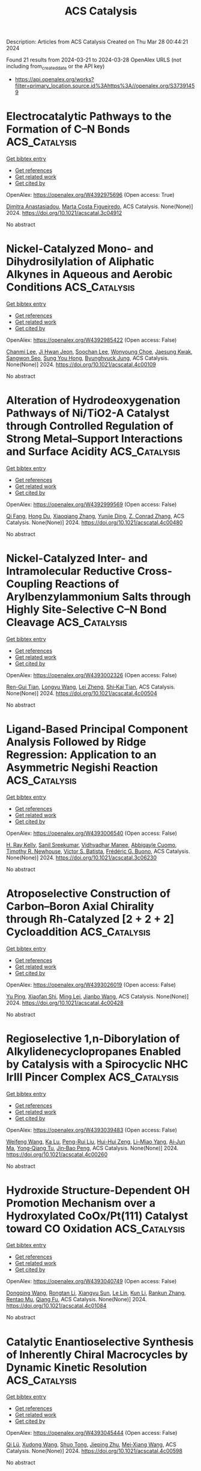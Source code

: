 #+TITLE: ACS Catalysis
Description: Articles from ACS Catalysis
Created on Thu Mar 28 00:44:21 2024

Found 21 results from 2024-03-21 to 2024-03-28
OpenAlex URLS (not including from_created_date or the API key)
- [[https://api.openalex.org/works?filter=primary_location.source.id%3Ahttps%3A//openalex.org/S37391459]]

* Electrocatalytic Pathways to the Formation of C–N Bonds  :ACS_Catalysis:
:PROPERTIES:
:UUID: https://openalex.org/W4392975696
:TOPICS: Ammonia Synthesis and Electrocatalysis, Electrochemical Reduction of CO2 to Fuels, Electrocatalysis for Energy Conversion
:PUBLICATION_DATE: 2024-03-20
:END:    
    
[[elisp:(doi-add-bibtex-entry "https://doi.org/10.1021/acscatal.3c04912")][Get bibtex entry]] 

- [[elisp:(progn (xref--push-markers (current-buffer) (point)) (oa--referenced-works "https://openalex.org/W4392975696"))][Get references]]
- [[elisp:(progn (xref--push-markers (current-buffer) (point)) (oa--related-works "https://openalex.org/W4392975696"))][Get related work]]
- [[elisp:(progn (xref--push-markers (current-buffer) (point)) (oa--cited-by-works "https://openalex.org/W4392975696"))][Get cited by]]

OpenAlex: https://openalex.org/W4392975696 (Open access: True)
    
[[https://openalex.org/A5049893998][Dimitra Anastasiadou]], [[https://openalex.org/A5025302127][Marta Costa Figueiredo]], ACS Catalysis. None(None)] 2024. https://doi.org/10.1021/acscatal.3c04912 
     
No abstract    

    

* Nickel-Catalyzed Mono- and Dihydrosilylation of Aliphatic Alkynes in Aqueous and Aerobic Conditions  :ACS_Catalysis:
:PROPERTIES:
:UUID: https://openalex.org/W4392985422
:TOPICS: Frustrated Lewis Pairs Chemistry, Homogeneous Catalysis with Transition Metals, Transition Metal-Catalyzed Cross-Coupling Reactions
:PUBLICATION_DATE: 2024-03-20
:END:    
    
[[elisp:(doi-add-bibtex-entry "https://doi.org/10.1021/acscatal.4c00109")][Get bibtex entry]] 

- [[elisp:(progn (xref--push-markers (current-buffer) (point)) (oa--referenced-works "https://openalex.org/W4392985422"))][Get references]]
- [[elisp:(progn (xref--push-markers (current-buffer) (point)) (oa--related-works "https://openalex.org/W4392985422"))][Get related work]]
- [[elisp:(progn (xref--push-markers (current-buffer) (point)) (oa--cited-by-works "https://openalex.org/W4392985422"))][Get cited by]]

OpenAlex: https://openalex.org/W4392985422 (Open access: False)
    
[[https://openalex.org/A5083679820][Chanmi Lee]], [[https://openalex.org/A5056195109][Ji Hwan Jeon]], [[https://openalex.org/A5013584794][Soochan Lee]], [[https://openalex.org/A5044210377][Wonyoung Choe]], [[https://openalex.org/A5000148374][Jaesung Kwak]], [[https://openalex.org/A5083141649][Sangwon Seo]], [[https://openalex.org/A5066992242][Sung You Hong]], [[https://openalex.org/A5063361478][Byunghyuck Jung]], ACS Catalysis. None(None)] 2024. https://doi.org/10.1021/acscatal.4c00109 
     
No abstract    

    

* Alteration of Hydrodeoxygenation Pathways of Ni/TiO2-A Catalyst through Controlled Regulation of Strong Metal–Support Interactions and Surface Acidity  :ACS_Catalysis:
:PROPERTIES:
:UUID: https://openalex.org/W4392999569
:TOPICS: Catalytic Nanomaterials, Desulfurization Technologies for Fuels, Electrocatalysis for Energy Conversion
:PUBLICATION_DATE: 2024-03-20
:END:    
    
[[elisp:(doi-add-bibtex-entry "https://doi.org/10.1021/acscatal.4c00480")][Get bibtex entry]] 

- [[elisp:(progn (xref--push-markers (current-buffer) (point)) (oa--referenced-works "https://openalex.org/W4392999569"))][Get references]]
- [[elisp:(progn (xref--push-markers (current-buffer) (point)) (oa--related-works "https://openalex.org/W4392999569"))][Get related work]]
- [[elisp:(progn (xref--push-markers (current-buffer) (point)) (oa--cited-by-works "https://openalex.org/W4392999569"))][Get cited by]]

OpenAlex: https://openalex.org/W4392999569 (Open access: False)
    
[[https://openalex.org/A5067289998][Qi Fang]], [[https://openalex.org/A5058204882][Hong Du]], [[https://openalex.org/A5016467601][Xiaoqiang Zhang]], [[https://openalex.org/A5064371893][Yunjie Ding]], [[https://openalex.org/A5080819729][Z. Conrad Zhang]], ACS Catalysis. None(None)] 2024. https://doi.org/10.1021/acscatal.4c00480 
     
No abstract    

    

* Nickel-Catalyzed Inter- and Intramolecular Reductive Cross-Coupling Reactions of Arylbenzylammonium Salts through Highly Site-Selective C–N Bond Cleavage  :ACS_Catalysis:
:PROPERTIES:
:UUID: https://openalex.org/W4393002326
:TOPICS: Transition-Metal-Catalyzed C–H Bond Functionalization, Transition Metal-Catalyzed Cross-Coupling Reactions, Applications of Photoredox Catalysis in Organic Synthesis
:PUBLICATION_DATE: 2024-03-20
:END:    
    
[[elisp:(doi-add-bibtex-entry "https://doi.org/10.1021/acscatal.4c00504")][Get bibtex entry]] 

- [[elisp:(progn (xref--push-markers (current-buffer) (point)) (oa--referenced-works "https://openalex.org/W4393002326"))][Get references]]
- [[elisp:(progn (xref--push-markers (current-buffer) (point)) (oa--related-works "https://openalex.org/W4393002326"))][Get related work]]
- [[elisp:(progn (xref--push-markers (current-buffer) (point)) (oa--cited-by-works "https://openalex.org/W4393002326"))][Get cited by]]

OpenAlex: https://openalex.org/W4393002326 (Open access: False)
    
[[https://openalex.org/A5000364007][Ren-Gui Tian]], [[https://openalex.org/A5059208672][Longyu Wang]], [[https://openalex.org/A5074843268][Lei Zheng]], [[https://openalex.org/A5049497710][Shi‐Kai Tian]], ACS Catalysis. None(None)] 2024. https://doi.org/10.1021/acscatal.4c00504 
     
No abstract    

    

* Ligand-Based Principal Component Analysis Followed by Ridge Regression: Application to an Asymmetric Negishi Reaction  :ACS_Catalysis:
:PROPERTIES:
:UUID: https://openalex.org/W4393006540
:TOPICS: Computational Methods in Drug Discovery, Chiroptical Spectroscopy in Organic Compound Analysis, Chiral Separation in Chromatography
:PUBLICATION_DATE: 2024-03-20
:END:    
    
[[elisp:(doi-add-bibtex-entry "https://doi.org/10.1021/acscatal.3c06230")][Get bibtex entry]] 

- [[elisp:(progn (xref--push-markers (current-buffer) (point)) (oa--referenced-works "https://openalex.org/W4393006540"))][Get references]]
- [[elisp:(progn (xref--push-markers (current-buffer) (point)) (oa--related-works "https://openalex.org/W4393006540"))][Get related work]]
- [[elisp:(progn (xref--push-markers (current-buffer) (point)) (oa--cited-by-works "https://openalex.org/W4393006540"))][Get cited by]]

OpenAlex: https://openalex.org/W4393006540 (Open access: False)
    
[[https://openalex.org/A5065641804][H. Ray Kelly]], [[https://openalex.org/A5025530962][Sanil Sreekumar]], [[https://openalex.org/A5031776576][Vidhyadhar Manee]], [[https://openalex.org/A5014631359][Abbigayle Cuomo]], [[https://openalex.org/A5041914961][Timothy R. Newhouse]], [[https://openalex.org/A5089129603][Víctor S. Batista]], [[https://openalex.org/A5001742738][Frédéric G. Buono]], ACS Catalysis. None(None)] 2024. https://doi.org/10.1021/acscatal.3c06230 
     
No abstract    

    

* Atroposelective Construction of Carbon–Boron Axial Chirality through Rh-Catalyzed [2 + 2 + 2] Cycloaddition  :ACS_Catalysis:
:PROPERTIES:
:UUID: https://openalex.org/W4393026019
:TOPICS: Atroposelective Synthesis of Axially Chiral Compounds, Chiroptical Spectroscopy in Organic Compound Analysis, Aromaticity in Organic Molecules and Materials
:PUBLICATION_DATE: 2024-03-20
:END:    
    
[[elisp:(doi-add-bibtex-entry "https://doi.org/10.1021/acscatal.4c00428")][Get bibtex entry]] 

- [[elisp:(progn (xref--push-markers (current-buffer) (point)) (oa--referenced-works "https://openalex.org/W4393026019"))][Get references]]
- [[elisp:(progn (xref--push-markers (current-buffer) (point)) (oa--related-works "https://openalex.org/W4393026019"))][Get related work]]
- [[elisp:(progn (xref--push-markers (current-buffer) (point)) (oa--cited-by-works "https://openalex.org/W4393026019"))][Get cited by]]

OpenAlex: https://openalex.org/W4393026019 (Open access: False)
    
[[https://openalex.org/A5052091727][Yu Ping]], [[https://openalex.org/A5079666078][Xiaofan Shi]], [[https://openalex.org/A5002150542][Ming Lei]], [[https://openalex.org/A5075645006][Jianbo Wang]], ACS Catalysis. None(None)] 2024. https://doi.org/10.1021/acscatal.4c00428 
     
No abstract    

    

* Regioselective 1,n-Diborylation of Alkylidenecyclopropanes Enabled by Catalysis with a Spirocyclic NHC IrIII Pincer Complex  :ACS_Catalysis:
:PROPERTIES:
:UUID: https://openalex.org/W4393039483
:TOPICS: Frustrated Lewis Pairs Chemistry, Transition Metal-Catalyzed Cross-Coupling Reactions, Catalytic Carbene Chemistry in Organic Synthesis
:PUBLICATION_DATE: 2024-03-21
:END:    
    
[[elisp:(doi-add-bibtex-entry "https://doi.org/10.1021/acscatal.4c00260")][Get bibtex entry]] 

- [[elisp:(progn (xref--push-markers (current-buffer) (point)) (oa--referenced-works "https://openalex.org/W4393039483"))][Get references]]
- [[elisp:(progn (xref--push-markers (current-buffer) (point)) (oa--related-works "https://openalex.org/W4393039483"))][Get related work]]
- [[elisp:(progn (xref--push-markers (current-buffer) (point)) (oa--cited-by-works "https://openalex.org/W4393039483"))][Get cited by]]

OpenAlex: https://openalex.org/W4393039483 (Open access: False)
    
[[https://openalex.org/A5072823315][Weifeng Wang]], [[https://openalex.org/A5072068915][Ka Lu]], [[https://openalex.org/A5034214912][Peng-Rui Liu]], [[https://openalex.org/A5073087998][Hui-Hui Zeng]], [[https://openalex.org/A5072753261][Li–Miao Yang]], [[https://openalex.org/A5064342024][Ai‐Jun Ma]], [[https://openalex.org/A5067879579][Yong‐Qiang Tu]], [[https://openalex.org/A5076885617][Jin‐Bao Peng]], ACS Catalysis. None(None)] 2024. https://doi.org/10.1021/acscatal.4c00260 
     
No abstract    

    

* Hydroxide Structure-Dependent OH Promotion Mechanism over a Hydroxylated CoOx/Pt(111) Catalyst toward CO Oxidation  :ACS_Catalysis:
:PROPERTIES:
:UUID: https://openalex.org/W4393040749
:TOPICS: Catalytic Nanomaterials, Electrocatalysis for Energy Conversion, Catalytic Dehydrogenation of Light Alkanes
:PUBLICATION_DATE: 2024-03-21
:END:    
    
[[elisp:(doi-add-bibtex-entry "https://doi.org/10.1021/acscatal.4c01084")][Get bibtex entry]] 

- [[elisp:(progn (xref--push-markers (current-buffer) (point)) (oa--referenced-works "https://openalex.org/W4393040749"))][Get references]]
- [[elisp:(progn (xref--push-markers (current-buffer) (point)) (oa--related-works "https://openalex.org/W4393040749"))][Get related work]]
- [[elisp:(progn (xref--push-markers (current-buffer) (point)) (oa--cited-by-works "https://openalex.org/W4393040749"))][Get cited by]]

OpenAlex: https://openalex.org/W4393040749 (Open access: False)
    
[[https://openalex.org/A5034816956][Dongqing Wang]], [[https://openalex.org/A5036674060][Rongtan Li]], [[https://openalex.org/A5074416469][Xiangyu Sun]], [[https://openalex.org/A5057105150][Le Lin]], [[https://openalex.org/A5091973386][Kun Li]], [[https://openalex.org/A5080374578][Rankun Zhang]], [[https://openalex.org/A5039993707][Rentao Mu]], [[https://openalex.org/A5042400054][Qiang Fu]], ACS Catalysis. None(None)] 2024. https://doi.org/10.1021/acscatal.4c01084 
     
No abstract    

    

* Catalytic Enantioselective Synthesis of Inherently Chiral Macrocycles by Dynamic Kinetic Resolution  :ACS_Catalysis:
:PROPERTIES:
:UUID: https://openalex.org/W4393045444
:TOPICS: Atroposelective Synthesis of Axially Chiral Compounds, Chiroptical Spectroscopy in Organic Compound Analysis, Engineering of Surface Nanostructures
:PUBLICATION_DATE: 2024-03-21
:END:    
    
[[elisp:(doi-add-bibtex-entry "https://doi.org/10.1021/acscatal.4c00598")][Get bibtex entry]] 

- [[elisp:(progn (xref--push-markers (current-buffer) (point)) (oa--referenced-works "https://openalex.org/W4393045444"))][Get references]]
- [[elisp:(progn (xref--push-markers (current-buffer) (point)) (oa--related-works "https://openalex.org/W4393045444"))][Get related work]]
- [[elisp:(progn (xref--push-markers (current-buffer) (point)) (oa--cited-by-works "https://openalex.org/W4393045444"))][Get cited by]]

OpenAlex: https://openalex.org/W4393045444 (Open access: False)
    
[[https://openalex.org/A5032451131][Qi Lü]], [[https://openalex.org/A5019290469][Xudong Wang]], [[https://openalex.org/A5005998007][Shuo Tong]], [[https://openalex.org/A5055586375][Jieping Zhu]], [[https://openalex.org/A5080389064][Mei‐Xiang Wang]], ACS Catalysis. None(None)] 2024. https://doi.org/10.1021/acscatal.4c00598 
     
No abstract    

    

* Phase-dependent Electrocatalytic Nitrate Reduction to Ammonia on Janus Cu@Ni Tandem Catalyst  :ACS_Catalysis:
:PROPERTIES:
:UUID: https://openalex.org/W4393054884
:TOPICS: Ammonia Synthesis and Electrocatalysis, Content-Centric Networking for Information Delivery, Photocatalytic Materials for Solar Energy Conversion
:PUBLICATION_DATE: 2024-03-20
:END:    
    
[[elisp:(doi-add-bibtex-entry "https://doi.org/10.1021/acscatal.4c00479")][Get bibtex entry]] 

- [[elisp:(progn (xref--push-markers (current-buffer) (point)) (oa--referenced-works "https://openalex.org/W4393054884"))][Get references]]
- [[elisp:(progn (xref--push-markers (current-buffer) (point)) (oa--related-works "https://openalex.org/W4393054884"))][Get related work]]
- [[elisp:(progn (xref--push-markers (current-buffer) (point)) (oa--cited-by-works "https://openalex.org/W4393054884"))][Get cited by]]

OpenAlex: https://openalex.org/W4393054884 (Open access: True)
    
[[https://openalex.org/A5071956527][Yao‐Yin Lou]], [[https://openalex.org/A5007731421][Qizheng Zheng]], [[https://openalex.org/A5005495666][Shiyuan Zhou]], [[https://openalex.org/A5053540906][Jia-Yi Fang]], [[https://openalex.org/A5078084710][Ouardia Akdim]], [[https://openalex.org/A5079668549][Xingyu Ding]], [[https://openalex.org/A5084318246][Rena Oh]], [[https://openalex.org/A5076737678][Gyeong-Su Park]], [[https://openalex.org/A5005686261][Xiaoyang Huang]], [[https://openalex.org/A5036206050][Shi‐Gang Sun]], ACS Catalysis. None(None)] 2024. https://doi.org/10.1021/acscatal.4c00479  ([[https://pubs.acs.org/doi/pdf/10.1021/acscatal.4c00479][pdf]])
     
Electrosynthesis of NH3 from nitrate anion (NO3–) reduction (NO3–RR) is a cascade reaction, which is considered a great potential alternative to the Haber–Bosch route to reduce CO2 emissions and alleviate the adverse effects of excessive NO3– contamination in the environment. Frequently, solid solution alloys (SSAs) with a single-phase active site may struggle to fully utilize their benefits during the entire process of nitrate (NO3–) reduction, which involves multiple intermediate reactions. In this study, we showed that by separating Cu and Ni in a Janus Cu@Ni catalyst structure, we can achieve high performance in NO3–RR, yielding a high Faradaic efficiency (92.5%) and a production rate of NH3 (1127 mmol h–1 g–1) at −0.2 V versus RHE, compared to CuNi SSA (82.6%, 264 mmol h–1 g–1). Here, we demonstrate that a Janus Cu@Ni catalyst with short-range ordered catalytic sites favors the adsorption of NO through a bridge-bond mode. Simultaneously, a hydrogen spillover process was observed, in which Ni dissociates H2O to generate *H which spontaneously migrates to adjacent catalytic sites to hydrogenate the *NOx intermediates. This facilitates N–O bond cleavage, resulting in the NH3 production rate nearly 5 times higher than that of CuNi SSA, where NO was linearly bonded on its surface. The study of this catalytic effect, a cooperative tandem enhancement, provides insights into the design of multifunctional heterogeneous catalysts for electrochemical NH3 synthesis.    

    

* Reversible Hydrogenation of CO2 to Formamides Using an Atomically Dispersed Ir/C3N4 Catalyst  :ACS_Catalysis:
:PROPERTIES:
:UUID: https://openalex.org/W4393054890
:TOPICS: Carbon Dioxide Utilization for Chemical Synthesis, Homogeneous Catalysis with Transition Metals, Catalytic Carbon Dioxide Hydrogenation
:PUBLICATION_DATE: 2024-03-20
:END:    
    
[[elisp:(doi-add-bibtex-entry "https://doi.org/10.1021/acscatal.4c00751")][Get bibtex entry]] 

- [[elisp:(progn (xref--push-markers (current-buffer) (point)) (oa--referenced-works "https://openalex.org/W4393054890"))][Get references]]
- [[elisp:(progn (xref--push-markers (current-buffer) (point)) (oa--related-works "https://openalex.org/W4393054890"))][Get related work]]
- [[elisp:(progn (xref--push-markers (current-buffer) (point)) (oa--cited-by-works "https://openalex.org/W4393054890"))][Get cited by]]

OpenAlex: https://openalex.org/W4393054890 (Open access: False)
    
[[https://openalex.org/A5090567728][Danyang Cheng]], [[https://openalex.org/A5049045609][Maolin Wang]], [[https://openalex.org/A5010399847][Shixiang Yu]], [[https://openalex.org/A5030110394][Mi Peng]], [[https://openalex.org/A5003237621][Wu Zhou]], [[https://openalex.org/A5069482272][Wulin Yang]], [[https://openalex.org/A5031462315][Meng Wang]], [[https://openalex.org/A5055822249][Ding Ma]], ACS Catalysis. None(None)] 2024. https://doi.org/10.1021/acscatal.4c00751 
     
The utilization of different energy carriers to efficiently store and release energy plays a vital role in the pursuit of a renewable energy paradigm. In this context, we present an interesting system utilizing morpholine as a dual-functional agent in the reversible hydrogenation of CO2 to formamides employing an atomically dispersed iridium (Ir) catalyst. Morpholine serves as a stabilizer during CO2 hydrogenation and a CO2 capture agent during dehydrogenation, enabling a carbon-neutral cycle for hydrogen storage. Notably, these reversible cycles could be facilitated by the same catalyst and maintained under identical temperature conditions by a simple H2 pressure swing. The robustness of this system is underscored by its consistent performance across multiple charging–discharging cycles without a noticeable reduction in the storage capacity. Additionally, the Ir catalyst exhibits strong CO tolerance during hydrogenation, making it suitable for purifying crude hydrogen via the reversible process.    

    

* Chloroiridium Complexes of Biaryl-Based Diphosphines for Thermal Catalytic Transfer Dehydrogenation of Hindered 1,1-Disubstituted Ethanes  :ACS_Catalysis:
:PROPERTIES:
:UUID: https://openalex.org/W4393054959
:TOPICS: Homogeneous Catalysis with Transition Metals, Catalytic Dehydrogenation of Light Alkanes, Transition Metal-Catalyzed Cross-Coupling Reactions
:PUBLICATION_DATE: 2024-03-21
:END:    
    
[[elisp:(doi-add-bibtex-entry "https://doi.org/10.1021/acscatal.4c00312")][Get bibtex entry]] 

- [[elisp:(progn (xref--push-markers (current-buffer) (point)) (oa--referenced-works "https://openalex.org/W4393054959"))][Get references]]
- [[elisp:(progn (xref--push-markers (current-buffer) (point)) (oa--related-works "https://openalex.org/W4393054959"))][Get related work]]
- [[elisp:(progn (xref--push-markers (current-buffer) (point)) (oa--cited-by-works "https://openalex.org/W4393054959"))][Get cited by]]

OpenAlex: https://openalex.org/W4393054959 (Open access: False)
    
[[https://openalex.org/A5013249496][Yirong Wu]], [[https://openalex.org/A5082770776][Haofeng Xu]], [[https://openalex.org/A5068508373][Kuan Wang]], [[https://openalex.org/A5037644447][Guixia Liu]], [[https://openalex.org/A5012635301][Lan Gan]], [[https://openalex.org/A5033486450][Zheng Huang]], ACS Catalysis. None(None)] 2024. https://doi.org/10.1021/acscatal.4c00312 
     
Thermal catalytic dehydrogenation of congested alkanes, such as the 1,1-disubstituted ethane (1,1-DSE) motif, is still a largely unsolved challenge. Herein, we report the investigation of biaryl-based atropisomeric diphosphines with various electronic and steric properties and their corresponding chloroiridium complexes for catalytic transfer dehydrogenation (CTD) of 1,1-DSEs using tert-butylethene as H-acceptor. The use of diphosphines of the biaryl backbone with a narrow dihedral angle was found to be essential to forming an effective catalytic species, cis-P2ClIr. A systematic investigation of three atropisomeric diphosphine classes, Segphos, MeO-Biphep, and Binap, revealed that the sterically hindered and electron-rich ligands are more efficient than the less hindered and electron-deficient ones. With an understanding of the structure–activity relationships, we developed two highly encumbered ligands 3,5-TMS,4-MeOMeO-Biphep (M12) and 3-TIPS,5-TMSMeO-Biphep (M13), which afforded >1400 turnovers at 150 °C in the cumene/TBE CTD reaction, representing the most efficient catalyst for thermal catalytic dehydrogenation of 1,1-DSEs. Moreover, these two ligands produced ∼420 turnovers in the CTD of 2-(1-adamantyl)propane, demonstrating their ability in dehydrogenation of unactivated hindered dialkyl-substituted ethanes.    

    

* Ce-Driven Ce-MnOx/Na2WO4/SiO2 Composite Catalysts for Low-Temperature Oxidative Coupling of Methane  :ACS_Catalysis:
:PROPERTIES:
:UUID: https://openalex.org/W4393055019
:TOPICS: Catalytic Dehydrogenation of Light Alkanes, Catalytic Nanomaterials, Mesoporous Materials
:PUBLICATION_DATE: 2024-03-20
:END:    
    
[[elisp:(doi-add-bibtex-entry "https://doi.org/10.1021/acscatal.3c06301")][Get bibtex entry]] 

- [[elisp:(progn (xref--push-markers (current-buffer) (point)) (oa--referenced-works "https://openalex.org/W4393055019"))][Get references]]
- [[elisp:(progn (xref--push-markers (current-buffer) (point)) (oa--related-works "https://openalex.org/W4393055019"))][Get related work]]
- [[elisp:(progn (xref--push-markers (current-buffer) (point)) (oa--cited-by-works "https://openalex.org/W4393055019"))][Get cited by]]

OpenAlex: https://openalex.org/W4393055019 (Open access: False)
    
[[https://openalex.org/A5020681114][Jiaxin Song]], [[https://openalex.org/A5029406631][Rong Yu]], [[https://openalex.org/A5047583150][Xin Gao]], [[https://openalex.org/A5067365795][Xiaoqiang Fan]], [[https://openalex.org/A5007619881][Baijun Liu]], [[https://openalex.org/A5065361552][Zhao Zhang]], ACS Catalysis. None(None)] 2024. https://doi.org/10.1021/acscatal.3c06301 
     
Mn/Na2WO4/SiO2 catalyst is widely used in the oxidative coupling of methane (OCM) reactions because of its high catalytic performance and stability. Nevertheless, the complex elemental composition makes the role of each active component in these catalysts still controversial. Herein, we conducted separate studies on Mn/Na2WO4/SiO2 catalyst by separating it into MnOx and Na2WO4/SiO2 (NaWSi). This provided a persuasive strategy to turn manganese oxide from a combustion catalyst into a selective catalyst for the OCM at low temperatures through a synergistic effect between the Ce-MnOx catalyst and Na2WO4/SiO2 catalyst. The introduction of Ce is a key factor in improving the low-temperature OCM activity of the catalyst. The temperature-programmed desorption of oxygen (O2-TPD) and 18O isotope labeling experiments confirm that surface lattice oxygen is the main active oxygen species in the OCM reaction for the Ce-driven catalyst. The presence of Ce strengthens the surface lattice oxygen cycle process on the catalyst, resulting in higher oxygen exchange ability and improved migration of active lattice oxygen. Furthermore, in situ Raman spectroscopy shows that both 3Ce-MnOx and NaWSi catalysts can enhance resistance to carbon deposition in the catalysts. Hence, the 3Ce-MnOx/NaWSi composite catalyst achieved 38.4% conversion of CH4 and a 15.6% yield of C2 at 700 °C and the catalytic activity remained stable for at least 25 h.    

    

* Toward Value-Added Chemicals from Carbohydrates via C–C Bond Cleavage and Coupling Transformations  :ACS_Catalysis:
:PROPERTIES:
:UUID: https://openalex.org/W4393055711
:TOPICS: Catalytic Conversion of Biomass to Fuels and Chemicals, Homogeneous Catalysis with Transition Metals, Enzyme Immobilization Techniques
:PUBLICATION_DATE: 2024-03-21
:END:    
    
[[elisp:(doi-add-bibtex-entry "https://doi.org/10.1021/acscatal.3c05734")][Get bibtex entry]] 

- [[elisp:(progn (xref--push-markers (current-buffer) (point)) (oa--referenced-works "https://openalex.org/W4393055711"))][Get references]]
- [[elisp:(progn (xref--push-markers (current-buffer) (point)) (oa--related-works "https://openalex.org/W4393055711"))][Get related work]]
- [[elisp:(progn (xref--push-markers (current-buffer) (point)) (oa--cited-by-works "https://openalex.org/W4393055711"))][Get cited by]]

OpenAlex: https://openalex.org/W4393055711 (Open access: False)
    
[[https://openalex.org/A5001298516][Rui Zhang]], [[https://openalex.org/A5034921129][Junhua Zhang]], [[https://openalex.org/A5054925056][Huai Liu]], [[https://openalex.org/A5072201955][Zhicheng Jiang]], [[https://openalex.org/A5022746945][Xudong Li]], [[https://openalex.org/A5062755510][Qianqian Wang]], [[https://openalex.org/A5022245889][Lincai Peng]], [[https://openalex.org/A5048671077][Changwei Hu]], ACS Catalysis. None(None)] 2024. https://doi.org/10.1021/acscatal.3c05734 
     
Renewable carbohydrates are nearly inexhaustible libraries of chemical building blocks, and significant research efforts have been devoted to their valorization to valuable chemicals in the past decades. The commonly recognized main transformation routes include dehydration and C–C bond cleavage pathways, which lead to the production of conventional platform chemicals such as 5-hydroxymethylfurfural/furfural, lactic acid/lactates, and so on. With the huge availability of carbohydrates on earth, the production of other fine chemicals is very attractive but remains sparse. This Review therefore emphasizes the utilization strategies of carbohydrates based on in situ C–C bond cleavage to lower carbon fragments, such as glycolaldehyde and erythrose, and their subsequent transformations, e.g. hydrogenation, hydrogenolysis, oxidation, nucleophilic addition, and amination. The isolation of reactive intermediates is avoided, leading to the formation of a variety of "unconventional" useful scaffolds, such as ethylene glycol, ethanol, keto-alcohols, glycolic acid, formic acid, C4 skeleton α-hydroxy esters, N-containing compounds, etc. Inspired by the transformation of active intermediates, the direct conversion of monosugars with similar structures through C–C coupling to furan-based chemicals is also briefly reviewed. The primary focus of this Review is to show the spectacular range of fine chemicals that can be accessed from carbohydrates via C–C bond cleavage and coupling approaches. A summary of the reviewed works and some opportunities and challenges within this attractive field are underlined for future research in sugar chemistry.    

    

* Single-Atom Metal Catalysts for Catalytic Chemical Conversion of Biomass to Chemicals and Fuels  :ACS_Catalysis:
:PROPERTIES:
:UUID: https://openalex.org/W4393055728
:TOPICS: Catalytic Conversion of Biomass to Fuels and Chemicals, Desulfurization Technologies for Fuels, Electrocatalysis for Energy Conversion
:PUBLICATION_DATE: 2024-03-21
:END:    
    
[[elisp:(doi-add-bibtex-entry "https://doi.org/10.1021/acscatal.4c00208")][Get bibtex entry]] 

- [[elisp:(progn (xref--push-markers (current-buffer) (point)) (oa--referenced-works "https://openalex.org/W4393055728"))][Get references]]
- [[elisp:(progn (xref--push-markers (current-buffer) (point)) (oa--related-works "https://openalex.org/W4393055728"))][Get related work]]
- [[elisp:(progn (xref--push-markers (current-buffer) (point)) (oa--cited-by-works "https://openalex.org/W4393055728"))][Get cited by]]

OpenAlex: https://openalex.org/W4393055728 (Open access: False)
    
[[https://openalex.org/A5067159163][Jiayue Chen]], [[https://openalex.org/A5050536257][Yao Xiao]], [[https://openalex.org/A5012088510][Fen Guo]], [[https://openalex.org/A5070417018][Keming Li]], [[https://openalex.org/A5074763415][Yao‐Bing Huang]], [[https://openalex.org/A5080890611][Qiang Lü]], ACS Catalysis. None(None)] 2024. https://doi.org/10.1021/acscatal.4c00208 
     
Among all renewable energy sources (e.g., solar energy, wind, and biomass), biomass is the only organic carbon resource which has great potential to partly replace nonrenewable fossil resources to produce high value-added chemicals and biofuels. Single-atom catalysts (SACs) have shown compelling prospects and arguably become one of the most active research fields in biomass chemical catalysis due to their fascinating strengths in maximum atomic utilization, highly efficient catalytic reactivity, high selectivity, and good stability. Numerous achievements about the SACs have recently been amassed, including advanced synthesis methods, characterization techniques, and theoretical calculation, allowing us to forecast their working mechanisms and the catalytic roles of metals and coordination sites in the catalytic process. Based on the relevant literatures on SACs over the past few years, this review summarizes the preparation methods of SACs and their catalysis applications for biomass conversions with a special focus on the structure–activity relationship and catalytic reaction mechanism as well as prospects for the future developments of SACs. This review provides fundamental information for the development of the SACs in biomass valorization, clearly stimulating the development in this emerging research field.    

    

* Activation of Lattice Oxygen in Ceria by Plasma Exsolution of MoOx with Atomic Dispersion for NOx Abatement  :ACS_Catalysis:
:PROPERTIES:
:UUID: https://openalex.org/W4393084436
:TOPICS: Catalytic Nanomaterials, Catalytic Dehydrogenation of Light Alkanes, Desulfurization Technologies for Fuels
:PUBLICATION_DATE: 2024-03-22
:END:    
    
[[elisp:(doi-add-bibtex-entry "https://doi.org/10.1021/acscatal.4c00069")][Get bibtex entry]] 

- [[elisp:(progn (xref--push-markers (current-buffer) (point)) (oa--referenced-works "https://openalex.org/W4393084436"))][Get references]]
- [[elisp:(progn (xref--push-markers (current-buffer) (point)) (oa--related-works "https://openalex.org/W4393084436"))][Get related work]]
- [[elisp:(progn (xref--push-markers (current-buffer) (point)) (oa--cited-by-works "https://openalex.org/W4393084436"))][Get cited by]]

OpenAlex: https://openalex.org/W4393084436 (Open access: False)
    
[[https://openalex.org/A5031824073][Yong Yin]], [[https://openalex.org/A5072060223][Bing Luo]], [[https://openalex.org/A5079048958][Sun Yu]], [[https://openalex.org/A5051365489][Pengfei Xie]], [[https://openalex.org/A5040080359][Haifeng Xiong]], [[https://openalex.org/A5004609732][Tianle Zhu]], [[https://openalex.org/A5081976589][Xiang Li]], ACS Catalysis. None(None)] 2024. https://doi.org/10.1021/acscatal.4c00069 
     
No abstract    

    

* Single-Electron-Transfer-Generated Aryl Sulfonyl Ammonium Salt: Metal-Free Photoredox-Catalyzed Modular Construction of Sulfonamides  :ACS_Catalysis:
:PROPERTIES:
:UUID: https://openalex.org/W4393093155
:TOPICS: Transition-Metal-Catalyzed Sulfur Chemistry, Applications of Photoredox Catalysis in Organic Synthesis, Transition-Metal-Catalyzed C–H Bond Functionalization
:PUBLICATION_DATE: 2024-03-21
:END:    
    
[[elisp:(doi-add-bibtex-entry "https://doi.org/10.1021/acscatal.4c00816")][Get bibtex entry]] 

- [[elisp:(progn (xref--push-markers (current-buffer) (point)) (oa--referenced-works "https://openalex.org/W4393093155"))][Get references]]
- [[elisp:(progn (xref--push-markers (current-buffer) (point)) (oa--related-works "https://openalex.org/W4393093155"))][Get related work]]
- [[elisp:(progn (xref--push-markers (current-buffer) (point)) (oa--cited-by-works "https://openalex.org/W4393093155"))][Get cited by]]

OpenAlex: https://openalex.org/W4393093155 (Open access: False)
    
[[https://openalex.org/A5065834588][Fang Yan]], [[https://openalex.org/A5053780153][Qing Li]], [[https://openalex.org/A5076976370][Songzhe Fu]], [[https://openalex.org/A5027672163][Yadong Yang]], [[https://openalex.org/A5026770568][Dehong Yang]], [[https://openalex.org/A5036613268][Shuang Yao]], [[https://openalex.org/A5020584360][Man Ki Song]], [[https://openalex.org/A5002931686][Hong Deng]], [[https://openalex.org/A5069193732][Xianwei Sui]], ACS Catalysis. None(None)] 2024. https://doi.org/10.1021/acscatal.4c00816 
     
Sulfonamides are prominently featured in organic synthesis and medicinal chemistry. Yet, a general synthetic platform for the modular construction of aryl sulfonamides remains elusive. Herein, a metal-free photoredox-catalyzed three-component construction of aryl sulfonamides via an aryl sulfonyl ammonium salt intermediate, which was generated in situ via a SET event, has been established. A variety of structurally diverse primary, secondary, and tertiary aryl sulfonamides were synthesized rapidly from abundant amines or sodium azide under mild conditions. Notably, the primary aliphatic amine, which remains challenging in the Cu-catalyzed protocols, worked well in this approach. Moreover, aryl sulfonyl fluoride can be accessed smoothly as well, using potassium hydrogen fluoride as the nucleophile. The potential utility of this conversion is demonstrated in the facile construction of three bioactive drug compounds. Preliminary mechanistic studies have revealed that the aryl sulfonyl radical and aryl sulfonyl ammonium salt are the key intermediates in this mechanistically innovative methodology.    

    

* Water Splitting Integrated with Self-Transfer Hydrogenolysis for Efficient Demethoxylation of Guaiacols to Phenols over the Ni/MgO Catalyst  :ACS_Catalysis:
:PROPERTIES:
:UUID: https://openalex.org/W4393097258
:TOPICS: Desulfurization Technologies for Fuels, Catalytic Conversion of Biomass to Fuels and Chemicals, Catalytic Nanomaterials
:PUBLICATION_DATE: 2024-03-22
:END:    
    
[[elisp:(doi-add-bibtex-entry "https://doi.org/10.1021/acscatal.4c00038")][Get bibtex entry]] 

- [[elisp:(progn (xref--push-markers (current-buffer) (point)) (oa--referenced-works "https://openalex.org/W4393097258"))][Get references]]
- [[elisp:(progn (xref--push-markers (current-buffer) (point)) (oa--related-works "https://openalex.org/W4393097258"))][Get related work]]
- [[elisp:(progn (xref--push-markers (current-buffer) (point)) (oa--cited-by-works "https://openalex.org/W4393097258"))][Get cited by]]

OpenAlex: https://openalex.org/W4393097258 (Open access: False)
    
[[https://openalex.org/A5017254425][Xiaohong Ren]], [[https://openalex.org/A5072516124][Qiang Qian]], [[https://openalex.org/A5066364840][Zhuohua Sun]], [[https://openalex.org/A5057767596][Ting Wei]], [[https://openalex.org/A5090986434][Xiaoqiang Yu]], [[https://openalex.org/A5049084958][Zeming Rong]], [[https://openalex.org/A5088749924][Changzhi Li]], ACS Catalysis. None(None)] 2024. https://doi.org/10.1021/acscatal.4c00038 
     
This work demonstrates the upgrading of lignin-derived monomers through a cascade demethoxylation, aqueous-phase reforming reaction, eliminating the need for external hydrogen supply. The core of this research lies in the use of neat water as both reaction medium and the hydrogen donor over a multifunctional Ni/MgO catalyst, which is responsible for water splitting, aqueous-phase reforming of in situ generated methanol, and selective cleavage of the C–O bond, finally establishing an efficient one-pot approach achieving a high yield of phenols. Reaction mechanism studies proved that the initial H* source came from water by its splitting on the surface of the Ni/MgO catalyst, which triggered the fracture of the aromatic ether bond to afford phenols and CH3O*. The subsequent aqueous-phase reforming of CH3O* and OH* generated more hydrogen and further accelerated the hydrodeoxygenation (HDO) process. A high conversion of 87.8% with a selectivity of 88.9% for phenol could be achieved at 190 °C from guaiacol. Thanks to the interesting water-splitting mechanisms and strong metal–support interaction (SMSI), Ni/MgO exhibited significantly enhanced stability compared to the previously reported nanoporous Ni catalysts. Further, with real lignin as the substrate, 16.3 wt % combined yield of phenol and 4-methylphenol could be acquired under optimized conditions. Overall, this "H2-free" approach offers a promising alternative to conventional biorefinery processes, addressing the challenges of hydrogen sourcing and economic feasibility.    

    

* Switchable Synthesis of Ethylene/Acrylate Copolymers by a Dinickel Catalyst: Evidence for Chain Growth on Both Nickel Centers and Concepts of Cation Exchange Polymerization  :ACS_Catalysis:
:PROPERTIES:
:UUID: https://openalex.org/W4393157067
:TOPICS: Transition Metal Catalysis, Carbon Dioxide Utilization for Chemical Synthesis, Homogeneous Catalysis with Transition Metals
:PUBLICATION_DATE: 2024-03-25
:END:    
    
[[elisp:(doi-add-bibtex-entry "https://doi.org/10.1021/acscatal.4c00156")][Get bibtex entry]] 

- [[elisp:(progn (xref--push-markers (current-buffer) (point)) (oa--referenced-works "https://openalex.org/W4393157067"))][Get references]]
- [[elisp:(progn (xref--push-markers (current-buffer) (point)) (oa--related-works "https://openalex.org/W4393157067"))][Get related work]]
- [[elisp:(progn (xref--push-markers (current-buffer) (point)) (oa--cited-by-works "https://openalex.org/W4393157067"))][Get cited by]]

OpenAlex: https://openalex.org/W4393157067 (Open access: True)
    
[[https://openalex.org/A5026299588][Shuoyan Xiong]], [[https://openalex.org/A5086755096][Heather A. Spinney]], [[https://openalex.org/A5064960434][Brad C. Bailey]], [[https://openalex.org/A5032003715][Briana S. Henderson]], [[https://openalex.org/A5094240674][Adjeoda A. Tekpor]], [[https://openalex.org/A5016107902][Matthew R. Espinosa]], [[https://openalex.org/A5077916079][Paramita Saha]], [[https://openalex.org/A5004911977][Theodor Agapie]], ACS Catalysis. None(None)] 2024. https://doi.org/10.1021/acscatal.4c00156  ([[https://pubs.acs.org/doi/pdf/10.1021/acscatal.4c00156][pdf]])
     
A dinickel complex, X-Ni2, was developed and demonstrated to have a high performance in ethylene/acrylate copolymerization. Further mechanistic studies revealed that X-Ni2 performs acrylate insertion at both Ni centers at distinct rates. Addition of NaBArF24 to X-Ni2 leads to 1:1 binding and serves as a switch for tuning catalytic activity, copolymer MW and acrylate incorporation. NMR studies of cation binding, when present in substoichiometric amounts, suggest a dynamic process involving cation exchange. This phenomenon provides an alternative strategy for controlling chain growth in polar polyolefin synthesis and was probed herein.    

    

* Ketyl Radical Generation by Photoexcited Palladium and Development of Organopalladium-Type Reactions  :ACS_Catalysis:
:PROPERTIES:
:UUID: https://openalex.org/W4393162411
:TOPICS: Applications of Photoredox Catalysis in Organic Synthesis, Transition-Metal-Catalyzed C–H Bond Functionalization, Catalytic Oxidation of Alcohols
:PUBLICATION_DATE: 2024-03-25
:END:    
    
[[elisp:(doi-add-bibtex-entry "https://doi.org/10.1021/acscatal.4c00510")][Get bibtex entry]] 

- [[elisp:(progn (xref--push-markers (current-buffer) (point)) (oa--referenced-works "https://openalex.org/W4393162411"))][Get references]]
- [[elisp:(progn (xref--push-markers (current-buffer) (point)) (oa--related-works "https://openalex.org/W4393162411"))][Get related work]]
- [[elisp:(progn (xref--push-markers (current-buffer) (point)) (oa--cited-by-works "https://openalex.org/W4393162411"))][Get cited by]]

OpenAlex: https://openalex.org/W4393162411 (Open access: False)
    
[[https://openalex.org/A5008092092][Kosaku Tanaka]], ACS Catalysis. None(None)] 2024. https://doi.org/10.1021/acscatal.4c00510 
     
Enabling reactions of traditional substrates that are inert to Pd catalysts has the potential for further advancements in the field of Pd chemistry. In this study, we developed a method for generating ketyl radicals through the reaction of a photoexcited Pd species with ketones. Upon subsequent reaction with olefins, the ketyl radicals generated through this method yielded Pd-specific reductive and Heck-type coupling products. Mechanistic studies indicated that the proposed radical generation method exhibits characteristics distinct from those of traditional methods such as SmI2 reduction and photoredox-catalyzed reactions.    

    

* Promoting Photocatalytic CO2 Methanation by the Construction of Cooperative Copper Dual-Active Sites  :ACS_Catalysis:
:PROPERTIES:
:UUID: https://openalex.org/W4393164230
:TOPICS: Photocatalytic Materials for Solar Energy Conversion, Electrochemical Reduction of CO2 to Fuels, Porous Crystalline Organic Frameworks for Energy and Separation Applications
:PUBLICATION_DATE: 2024-03-25
:END:    
    
[[elisp:(doi-add-bibtex-entry "https://doi.org/10.1021/acscatal.4c00060")][Get bibtex entry]] 

- [[elisp:(progn (xref--push-markers (current-buffer) (point)) (oa--referenced-works "https://openalex.org/W4393164230"))][Get references]]
- [[elisp:(progn (xref--push-markers (current-buffer) (point)) (oa--related-works "https://openalex.org/W4393164230"))][Get related work]]
- [[elisp:(progn (xref--push-markers (current-buffer) (point)) (oa--cited-by-works "https://openalex.org/W4393164230"))][Get cited by]]

OpenAlex: https://openalex.org/W4393164230 (Open access: False)
    
[[https://openalex.org/A5063982212][Minghui Zhang]], [[https://openalex.org/A5090099599][Yuyin Mao]], [[https://openalex.org/A5043423601][Xiaolei Bao]], [[https://openalex.org/A5073772846][Peng Wang]], [[https://openalex.org/A5064686033][Yuanyuan Liu]], [[https://openalex.org/A5005994132][Zhaoke Zheng]], [[https://openalex.org/A5055777639][Hefeng Cheng]], [[https://openalex.org/A5071337833][Ying Dai]], [[https://openalex.org/A5071494860][Zeyan Wang]], [[https://openalex.org/A5026904646][Baibiao Huang]], ACS Catalysis. None(None)] 2024. https://doi.org/10.1021/acscatal.4c00060 
     
Selective photocatalytic CO2 methanation provides an attractive avenue to address energy and environmental issues. However, impediments such as the sluggish adsorption and activation of CO2 and H2O molecules, along with unexpected intermediate desorption, greatly restrict the activity and selectivity of photocatalytic CO2 methanation. To address these issues, we devised a dual-active site catalyst comprising Cu single atoms (SAs) and nanoclusters (NCs) supported on defective TiO2 (Cu1+NCs/BT). As a result, a remarkable CH4 selectivity of 98% with a yield of 19.63 μmol gcat.–1 h–1 can be obtained over the as-prepared Cu1+NCs/BT in pure water. Mechanistic studies reveal the enhanced performance could be ascribed to the synergistic effect of the Cu dual-active sites, where Cu SAs adsorb and activate CO2, while Cu NCs boost H2O adsorption and dissociation for *H coverage. Additionally, the adjacent Cu dual-active site could jointly stabilize the *CO intermediate and reduce the energy barrier for *CO protonation, promoting the multielectron transfer process.    

    
